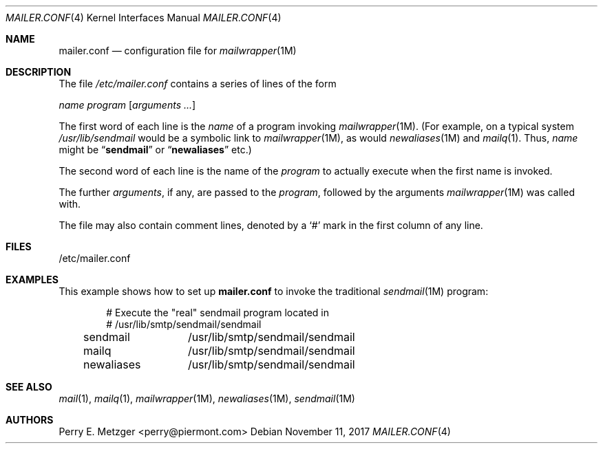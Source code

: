 .\"	$NetBSD: mailer.conf.5,v 1.2 1999/05/29 18:18:30 christos Exp $
.\"
.\" Copyright (c) 1998
.\" 	Perry E. Metzger.  All rights reserved.
.\"
.\" Redistribution and use in source and binary forms, with or without
.\" modification, are permitted provided that the following conditions
.\" are met:
.\" 1. Redistributions of source code must retain the above copyright
.\"    notice, this list of conditions and the following disclaimer.
.\" 2. Redistributions in binary form must reproduce the above copyright
.\"    notice, this list of conditions and the following disclaimer in the
.\"    documentation and/or other materials provided with the distribution.
.\" 3. All advertising materials mentioning features or use of this software
.\"    must display the following acknowledgment:
.\"	This product includes software developed for the NetBSD Project
.\"	by Perry E. Metzger.
.\" 4. The name of the author may not be used to endorse or promote products
.\"    derived from this software without specific prior written permission.
.\"
.\" THIS SOFTWARE IS PROVIDED BY THE AUTHOR ``AS IS'' AND ANY EXPRESS OR
.\" IMPLIED WARRANTIES, INCLUDING, BUT NOT LIMITED TO, THE IMPLIED WARRANTIES
.\" OF MERCHANTABILITY AND FITNESS FOR A PARTICULAR PURPOSE ARE DISCLAIMED.
.\" IN NO EVENT SHALL THE AUTHOR BE LIABLE FOR ANY DIRECT, INDIRECT,
.\" INCIDENTAL, SPECIAL, EXEMPLARY, OR CONSEQUENTIAL DAMAGES (INCLUDING, BUT
.\" NOT LIMITED TO, PROCUREMENT OF SUBSTITUTE GOODS OR SERVICES; LOSS OF USE,
.\" DATA, OR PROFITS; OR BUSINESS INTERRUPTION) HOWEVER CAUSED AND ON ANY
.\" THEORY OF LIABILITY, WHETHER IN CONTRACT, STRICT LIABILITY, OR TORT
.\" (INCLUDING NEGLIGENCE OR OTHERWISE) ARISING IN ANY WAY OUT OF THE USE OF
.\" THIS SOFTWARE, EVEN IF ADVISED OF THE POSSIBILITY OF SUCH DAMAGE.
.\"
.\" $FreeBSD: releng/9.1/share/man/man5/mailer.conf.5 213609 2010-10-08 20:13:12Z markm $
.\"
.Dd November 11, 2017
.Dt MAILER.CONF 4
.Os
.Sh NAME
.Nm mailer.conf
.Nd configuration file for
.Xr mailwrapper 1M
.Sh DESCRIPTION
The file
.Pa /etc/mailer.conf
contains a series of lines of the form
.Pp
.Ar name
.Ar program
.Op Ar arguments ...
.Pp
The first word of each line is the
.Ar name
of a program invoking
.Xr mailwrapper 1M .
(For example, on a typical system
.Pa /usr/lib/sendmail
would be a symbolic link to
.Xr mailwrapper 1M ,
as would
.Xr newaliases 1M
and
.Xr mailq 1 .
Thus,
.Ar name
might be
.Dq Li sendmail
or
.Dq Li newaliases
etc.)
.Pp
The second word of each line is the name of the
.Ar program
to actually execute when the first name is invoked.
.Pp
The further
.Ar arguments ,
if any, are passed to the
.Ar program ,
followed by the arguments
.Xr mailwrapper 1M
was called with.
.Pp
The file may also contain comment lines, denoted by a
.Ql #
mark in the first column of any line.
.Sh FILES
/etc/mailer.conf
.Sh EXAMPLES
This example shows how to set up
.Nm
to invoke the traditional
.Xr sendmail 1M
program:
.Bd -literal -offset indent
# Execute the "real" sendmail program located in
# /usr/lib/smtp/sendmail/sendmail
sendmail	/usr/lib/smtp/sendmail/sendmail
mailq		/usr/lib/smtp/sendmail/sendmail
newaliases	/usr/lib/smtp/sendmail/sendmail
.Ed
.Sh SEE ALSO
.Xr mail 1 ,
.Xr mailq 1 ,
.Xr mailwrapper 1M ,
.Xr newaliases 1M ,
.Xr sendmail 1M
.Sh AUTHORS
.An Perry E. Metzger Aq perry@piermont.com
